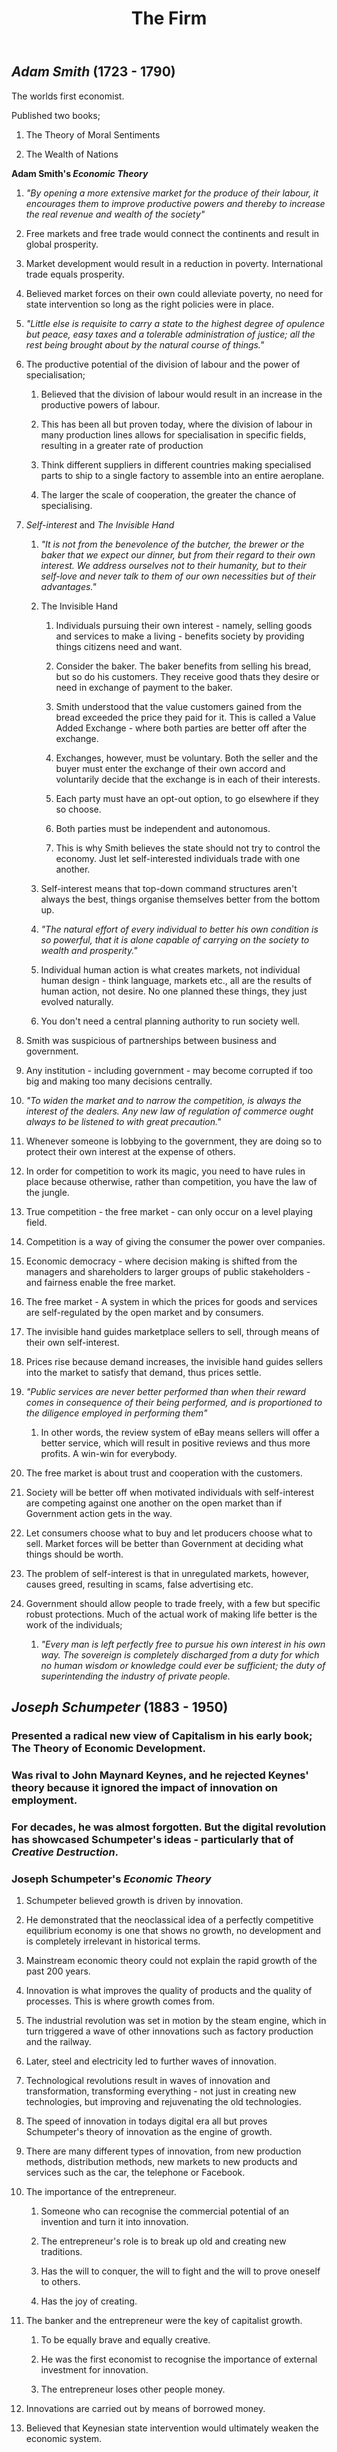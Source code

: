 #+TITLE: The Firm

** [[Adam Smith]] (1723 - 1790)
**** The worlds first economist.
**** Published two books;
***** The Theory of Moral Sentiments
***** The Wealth of Nations
**** *Adam Smith's [[Economic Theory]]*
***** /"By opening a more extensive market for the produce of their labour, it encourages them to improve productive powers and thereby to increase the real revenue and wealth of the society"/
***** Free markets and free trade would connect the continents and result in global prosperity.
***** Market development would result in a reduction in poverty. International trade equals prosperity.
***** Believed market forces on their own could alleviate poverty, no need for state intervention so long as the right policies were in place.
***** /"Little else is requisite to carry a state to the highest degree of opulence but peace, easy taxes and a tolerable administration of justice; all the rest being brought about by the natural course of things."/
***** The productive potential of the division of labour and the power of specialisation;
****** Believed that the division of labour would result in an increase in the productive powers of labour.
****** This has been all but proven today, where the division of labour in many production lines allows for specialisation in specific fields, resulting in a greater rate of production
****** Think different suppliers in different countries making specialised parts to ship to a single factory to assemble into an entire aeroplane.
****** The larger the scale of cooperation, the greater the chance of specialising.
***** [[Self-interest]] and [[The Invisible Hand]]
****** /"It is not from the benevolence of the butcher, the brewer or the baker that we expect our dinner, but from their regard to their own interest. We address ourselves not to their humanity, but to their self-love and never talk to them of our own necessities but of their advantages."/
****** The Invisible Hand
******* Individuals pursuing their own interest - namely, selling goods and services to make a living - benefits society by providing things citizens need and want.
******* Consider the baker. The baker benefits from selling his bread, but so do his customers. They receive good thats they desire or need in exchange of payment to the baker.
******* Smith understood that the value customers gained from the bread exceeded the price they paid for it. This is called a Value Added Exchange - where both parties are better off after the exchange.
******* Exchanges, however, must be voluntary. Both the seller and the buyer must enter the exchange of their own accord and voluntarily decide that the exchange is in each of their interests.
******* Each party must have an opt-out option, to go elsewhere if they so choose.
******* Both parties must be independent and autonomous.
******* This is why Smith believes the state should not try to control the economy. Just let self-interested individuals trade with one another.
****** Self-interest means that top-down command structures aren't always the best, things organise themselves better from the bottom up.
****** /"The natural effort of every individual to better his own condition is so powerful, that it is alone capable of carrying on the society to wealth and prosperity."/
****** Individual human action is what creates markets, not individual human design - think language, markets etc., all are the results of human action, not desire. No one planned these things, they just evolved naturally.
****** You don't need a central planning authority to run society well.
***** Smith was suspicious of partnerships between business and government.
***** Any institution - including government - may become corrupted if too big and making too many decisions centrally.
***** /"To widen the market and to narrow the competition, is always the interest of the dealers. Any new law of regulation of commerce ought always to be listened to with great precaution."/
***** Whenever someone is lobbying to the government, they are doing so to protect their own interest at the expense of others.
***** In order for competition to work its magic, you need to have rules in place because otherwise, rather than competition, you have the law of the jungle.
***** True competition - the free market - can only occur on a level playing field.
***** Competition is a way of giving the consumer the power over companies.
***** Economic democracy - where decision making is shifted from the managers and shareholders to larger groups of public stakeholders - and fairness enable the free market.
***** The free market - A system in which the prices for goods and services are self-regulated by the open market and by consumers.
***** The invisible hand guides marketplace sellers to sell, through means of their own self-interest.
***** Prices rise because demand increases, the invisible hand guides sellers into the market to satisfy that demand, thus prices settle.
***** /"Public services are never better performed than when their reward comes in consequence of their being performed, and is proportioned to the diligence employed in performing them"/
****** In other words, the review system of eBay means sellers will offer a better service, which will result in positive reviews and thus more profits. A win-win for everybody.
***** The free market is about trust and cooperation with the customers.
***** Society will be better off when motivated individuals with self-interest are competing against one another on the open market than if Government action gets in the way.
***** Let consumers choose what to buy and let producers choose what to sell. Market forces will be better than Government at deciding what things should be worth.
***** The problem of self-interest is that in unregulated markets, however, causes greed, resulting in scams, false advertising etc.
***** Government should allow people to trade freely, with a few but specific robust protections. Much of the actual work of making life better is the work of the individuals;
****** /"Every man is left perfectly free to pursue his own interest in his own way. The sovereign is completely discharged from a duty for which no human wisdom or knowledge could ever be sufficient; the duty of superintending the industry of private people./
** [[Joseph Schumpeter]] (1883 - 1950)
*** Presented a radical new view of Capitalism in his early book; The Theory of Economic Development.
*** Was rival to John Maynard Keynes, and he rejected Keynes' theory because it ignored the impact of innovation on employment.
*** For decades, he was almost forgotten. But the digital revolution has showcased Schumpeter's ideas - particularly that of [[Creative Destruction]].
*** Joseph Schumpeter's [[Economic Theory]]
**** Schumpeter believed growth is driven by innovation.
**** He demonstrated that the neoclassical idea of a perfectly competitive equilibrium economy is one that shows no growth, no development and is completely irrelevant in historical terms.
**** Mainstream economic theory could not explain the rapid growth of the past 200 years.
**** Innovation is what improves the quality of products and the quality of processes. This is where growth comes from.
**** The industrial revolution was set in motion by the steam engine, which in turn triggered a wave of other innovations such as factory production and the railway.
**** Later, steel and electricity led to further waves of innovation.
**** Technological revolutions result in waves of innovation and transformation, transforming everything - not just in creating new technologies, but improving and rejuvenating the old technologies.
**** The speed of innovation in todays digital era all but proves Schumpeter's theory of innovation as the engine of growth.
**** There are many different types of innovation, from new production methods, distribution methods, new markets to new products and services such as the car, the telephone or Facebook.
**** The importance of the entrepreneur.
***** Someone who can recognise the commercial potential of an invention and turn it into innovation.
***** The entrepreneur's role is to break up old and creating new traditions.
***** Has the will to conquer, the will to fight and the will to prove oneself to others.
***** Has the joy of creating.
**** The banker and the entrepreneur were the key of capitalist growth.
***** To be equally brave and equally creative.
***** He was the first economist to recognise the importance of external investment for innovation.
***** The entrepreneur loses other people money.
**** Innovations are carried out by means of borrowed money.
**** Believed that Keynesian state intervention would ultimately weaken the economic system.
***** Creating what he called; "Capitalism in the oxygen tent"
**** The Theory of Business Cycles
***** Waves of innovations result in business cycles of booms and busts.
*****
****** He saw these upswings and downswings (Prosperity - Recession - Depression - Recovery) as an integral part of the capitalist success story.
****** Without business cycles you would just have the 'steady state' of stagnation with no growth or progress.
****** Therefore, cycles and progress are absolutely associated.
